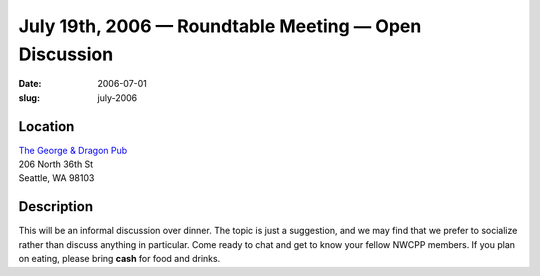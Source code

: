 July 19th, 2006 — Roundtable Meeting — Open Discussion
######################################################

:date: 2006-07-01
:slug: july-2006

Location
~~~~~~~~

| `The George & Dragon Pub <http://www.georgeanddragonpub.com/>`_
| 206 North 36th St
| Seattle, WA 98103

Description
~~~~~~~~~~~

This will be an informal discussion over dinner.
The topic is just a suggestion,
and we may find that we prefer to socialize rather than discuss anything in particular.
Come ready to chat and get to know your fellow NWCPP members.
If you plan on eating, please bring **cash** for food and drinks.
